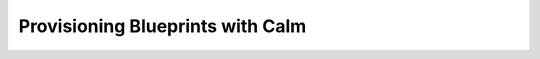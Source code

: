 .. _calm:

---------------------------------
Provisioning Blueprints with Calm
---------------------------------
